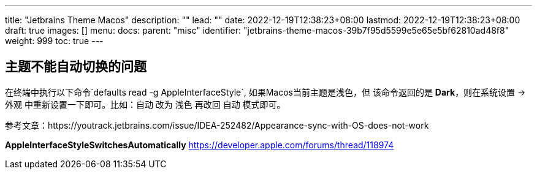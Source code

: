 ---
title: "Jetbrains Theme Macos"
description: ""
lead: ""
date: 2022-12-19T12:38:23+08:00
lastmod: 2022-12-19T12:38:23+08:00
draft: true
images: []
menu:
  docs:
    parent: "misc"
    identifier: "jetbrains-theme-macos-39b7f95d5599e5e65e5bf62810ad48f8"
weight: 999
toc: true
---

== 主题不能自动切换的问题

在终端中执行以下命令`defaults read -g AppleInterfaceStyle`, 如果Macos当前主题是浅色，但
该命令返回的是 *Dark*，则在系统设置 -> 外观 中重新设置一下即可。比如：自动 改为 浅色 再改回 自动
 模式即可。

参考文章：https://youtrack.jetbrains.com/issue/IDEA-252482/Appearance-sync-with-OS-does-not-work

*AppleInterfaceStyleSwitchesAutomatically*
https://developer.apple.com/forums/thread/118974
